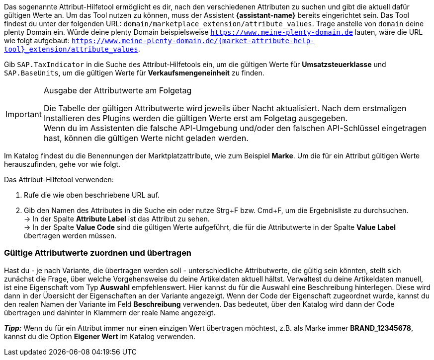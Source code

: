 Das sogenannte Attribut-Hilfetool ermöglicht es dir, nach den verschiedenen Attributen zu suchen und gibt die aktuell dafür gültigen Werte an. Um das Tool nutzen zu können, muss der Assistent *{assistant-name}* bereits eingerichtet sein.
Das Tool findest du unter der folgenden URL: `domain/marketplace_extension/attribute_values`.
Trage anstelle von `domain` deine plenty Domain ein. Würde deine plenty Domain beispielsweise `https://www.meine-plenty-domain.de` lauten, wäre die URL wie folgt aufgebaut: `https://www.meine-plenty-domain.de/{market-attribute-help-tool}_extension/attribute_values`.

Gib `SAP.TaxIndicator` in die Suche des Attribut-Hilfetools ein, um die gültigen Werte für *Umsatzsteuerklasse* und `SAP.BaseUnits`, um die gültigen Werte für *Verkaufsmengeneinheit* zu finden.

[IMPORTANT]
.Ausgabe der Attributwerte am Folgetag
====
Die Tabelle der gültigen Attributwerte wird jeweils über Nacht aktualisiert. Nach dem erstmaligen Installieren des Plugins werden die gültigen Werte erst am Folgetag ausgegeben. +
Wenn du im Assistenten die falsche API-Umgebung und/oder den falschen API-Schlüssel eingetragen hast, können die gültigen Werte nicht geladen werden.
====

Im Katalog findest du die Benennungen der Marktplatzattribute, wie zum Beispiel *Marke*. Um die für ein Attribut gültigen Werte herauszufinden, gehe vor wie folgt.

[.instruction]
Das Attribut-Hilfetool verwenden:

. Rufe die wie oben beschriebene URL auf.
. Gib den Namen des Attributes in die Suche ein oder nutze Strg+F bzw. Cmd+F, um die Ergebnisliste zu durchsuchen. +
→ In der Spalte *Attribute Label* ist das Attribut zu sehen. +
→ In der Spalte *Value Code* sind die gültigen Werte aufgeführt, die für die Attributwerte in der Spalte *Value Label* übertragen werden müssen.

=== Gültige Attributwerte zuordnen und übertragen

Hast du - je nach Variante, die übertragen werden soll - unterschiedliche Attributwerte, die gültig sein könnten, stellt sich zunächst die Frage, über welche Vorgehensweise du deine Artikeldaten aktuell hältst.
Verwaltest du deine Artikeldaten manuell, ist eine Eigenschaft vom Typ *Auswahl* empfehlenswert. Hier kannst du für die Auswahl eine Beschreibung hinterlegen. Diese wird dann in der Übersicht der Eigenschaften an der Variante angezeigt.
Wenn der Code der Eigenschaft zugeordnet wurde, kannst du den realen Namen der Variante im Feld *Beschreibung* verwenden. Das bedeutet, über den Katalog wird dann der Code übertragen und dahinter in Klammern der reale Name angezeigt. +

*_Tipp:_* Wenn du für ein Attribut immer nur einen einzigen Wert übertragen möchtest, z.B. als Marke immer *BRAND_12345678*, kannst du die Option *Eigener Wert* im Katalog verwenden.
